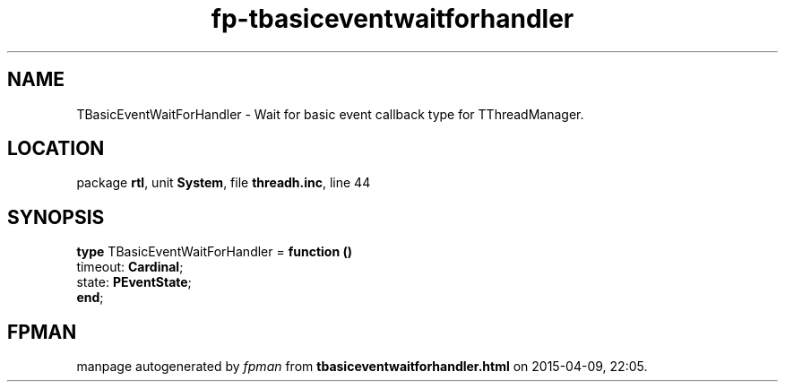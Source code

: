 .\" file autogenerated by fpman
.TH "fp-tbasiceventwaitforhandler" 3 "2014-03-14" "fpman" "Free Pascal Programmer's Manual"
.SH NAME
TBasicEventWaitForHandler - Wait for basic event callback type for TThreadManager.
.SH LOCATION
package \fBrtl\fR, unit \fBSystem\fR, file \fBthreadh.inc\fR, line 44
.SH SYNOPSIS
\fBtype\fR TBasicEventWaitForHandler = \fBfunction ()\fR
  timeout: \fBCardinal\fR;
  state: \fBPEventState\fR;
.br
\fBend\fR;
.SH FPMAN
manpage autogenerated by \fIfpman\fR from \fBtbasiceventwaitforhandler.html\fR on 2015-04-09, 22:05.

